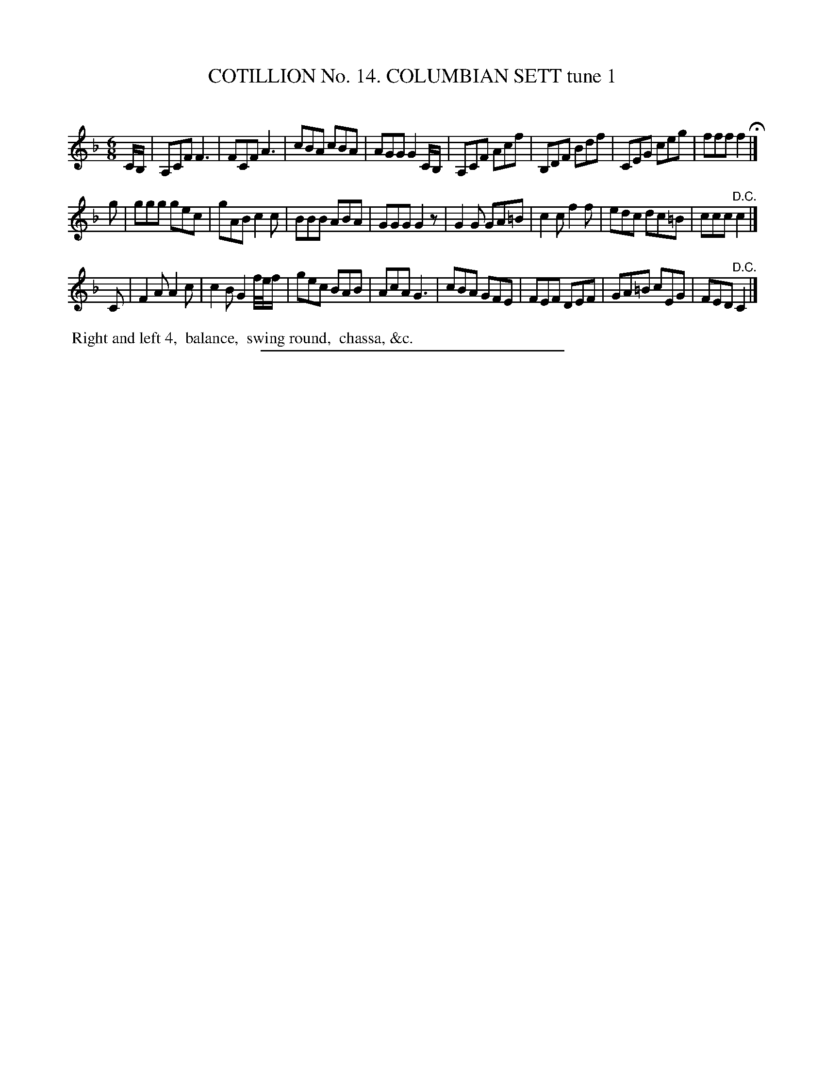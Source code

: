 X: 31041
T: COTILLION No. 14. COLUMBIAN SETT tune 1
C:
%R: jig
B: Elias Howe "The Musician's Companion" Part 3 1844 p.104 #1
S: http://imslp.org/wiki/The_Musician's_Companion_(Howe,_Elias)
Z: 2015 John Chambers <jc:trillian.mit.edu>
M: 6/8
L: 1/8
K: F
% - - - - - - - - - - - - - - - - - - - - - - - - - - - - -
C/B,/ |\
A,CF F3 | FCF A3 | cBA cBA | AGG G2 C/B,/ |\
A,CF Acf | B,DF Bdf | CEG ceg | fff f2 H|]
g |\
ggg gec | gAB c2c | BBB ABA | GGG G2z |\
G2G GA=B | c2c f2f | edc dc=B | ccc "^D.C."c2 |]
C |\
F2A A2c | c2B G2 f//e//f/ | gec BAB | AcA G3 |\
cBA GFE | FEF DEF | GA=B cEG | FED "^D.C."C2 |]
% - - - - - - - - - - Dance description - - - - - - - - - -
%%begintext align
%% Right and left 4,
%% balance,
%% swing round,
%% chassa, &c.
%%endtext
% - - - - - - - - - - - - - - - - - - - - - - - - - - - - -
%%sep 1 1 300
